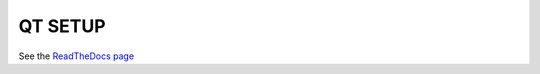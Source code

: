 QT SETUP
========

.. image:: https://readthedocs.org/projects/abm-setup/badge/?version=latest
    :target: https://abm-setup.readthedocs.io/en/latest/?badge=latest
    :alt: Documentation Status

See the `ReadTheDocs page <https://abm-setup.readthedocs.io/en/latest/index.html>`_
